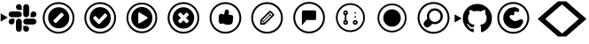 SplineFontDB: 3.2
FontName: Pullflow
FullName: Pullflow
FamilyName: Pullflow
Weight: Book
Copyright: (c) Pullflow Inc
Version: 1.0
ItalicAngle: 0
UnderlinePosition: 0
UnderlineWidth: 0
Ascent: 960
Descent: 64
InvalidEm: 0
sfntRevision: 0x00000000
woffMajor: 0
woffMinor: 0
LayerCount: 2
Layer: 0 1 "Back" 1
Layer: 1 1 "Fore" 0
XUID: [1021 832 1077612094 15936767]
StyleMap: 0x0040
FSType: 0
OS2Version: 3
OS2_WeightWidthSlopeOnly: 0
OS2_UseTypoMetrics: 0
CreationTime: 1680547379
ModificationTime: 1700095576
PfmFamily: 81
TTFWeight: 400
TTFWidth: 5
LineGap: 0
VLineGap: 0
Panose: 0 0 0 0 0 0 0 0 0 0
OS2TypoAscent: 960
OS2TypoAOffset: 0
OS2TypoDescent: -64
OS2TypoDOffset: 0
OS2TypoLinegap: 64
OS2WinAscent: 960
OS2WinAOffset: 0
OS2WinDescent: 64
OS2WinDOffset: 0
HheadAscent: 960
HheadAOffset: 0
HheadDescent: -64
HheadDOffset: 0
OS2SubXSize: 665
OS2SubYSize: 716
OS2SubXOff: 0
OS2SubYOff: 143
OS2SupXSize: 665
OS2SupYSize: 716
OS2SupXOff: 0
OS2SupYOff: 491
OS2StrikeYSize: 51
OS2StrikeYPos: 265
OS2Vendor: 'PfEd'
OS2CodePages: 00000001.00000000
OS2UnicodeRanges: 00000001.10000000.00000000.00000000
DEI: 91125
ShortTable: maxp 16
  1
  0
  19
  218
  15
  0
  0
  2
  0
  0
  0
  0
  0
  0
  0
  0
EndShort
LangName: 1033 "" "" "Regular" "FontForge 2.0 : Pullflow : 14-6-2023" "" "Version 1.0" "" "" "" "" "Font generated by IcoMoon."
GaspTable: 1 65535 15 1
Encoding: UnicodeBmp
UnicodeInterp: none
NameList: AGL For New Fonts
DisplaySize: -48
AntiAlias: 1
FitToEm: 0
WinInfo: 59400 30 12
BeginChars: 65538 19

StartChar: .notdef
Encoding: 65536 -1 0
Width: 1024
GlyphClass: 1
Flags: W
LayerCount: 2
Fore
Validated: 1
EndChar

StartChar: uni0000
Encoding: 0 0 1
Width: 0
GlyphClass: 1
Flags: W
LayerCount: 2
Fore
SplineSet
0 0 m 1,0,-1
 0 0 l 1,1,-1
 0 0 l 1,2,-1
 0 0 l 1,0,-1
EndSplineSet
Validated: 1
EndChar

StartChar: nonmarkingreturn
Encoding: 65537 -1 2
Width: 341
GlyphClass: 1
Flags: W
LayerCount: 2
Fore
Validated: 1
EndChar

StartChar: uni0001
Encoding: 1 1 3
Width: 0
GlyphClass: 1
Flags: W
LayerCount: 2
Fore
SplineSet
0 0 m 1,0,-1
 0 0 l 1,1,-1
 0 0 l 1,2,-1
 0 0 l 1,0,-1
EndSplineSet
Validated: 1
EndChar

StartChar: space
Encoding: 32 32 4
Width: 512
GlyphClass: 1
Flags: W
LayerCount: 2
Fore
SplineSet
0 0 m 1,0,-1
 0 0 l 1,1,-1
 0 0 l 1,2,-1
 0 0 l 1,0,-1
EndSplineSet
Validated: 1
EndChar

StartChar: uniE900
Encoding: 59648 59648 5
Width: 1100
GlyphClass: 1
Flags: W
LayerCount: 2
Fore
SplineSet
225.38671875 489.49609375 m 5,0,-1
 19.6865234375 370.733398438 l 5,1,-1
 19.6865234375 608.255859375 l 5,2,-1
 225.38671875 489.49609375 l 5,0,-1
418.241210938 370.390625 m 6,3,4
 418.174804688 335.504882812 418.174804688 335.504882812 393.521484375 310.817382812 c 132,-1,5
 368.869140625 286.12890625 368.869140625 286.12890625 333.9921875 286.000976562 c 4,6,7
 299.078125 286.087890625 299.078125 286.087890625 274.385742188 310.779296875 c 132,-1,8
 249.69140625 335.470703125 249.69140625 335.470703125 249.62890625 370.361328125 c 132,-1,9
 249.736328125 405.259765625 249.736328125 405.259765625 274.405273438 429.916992188 c 132,-1,10
 299.07421875 454.57421875 299.07421875 454.57421875 333.9609375 454.639648438 c 6,11,-1
 418.241210938 454.639648438 l 5,12,-1
 418.241210938 370.390625 l 6,3,4
460.748046875 370.390625 m 6,13,14
 460.856445312 405.265625 460.856445312 405.265625 485.521484375 429.923828125 c 132,-1,15
 510.185546875 454.581054688 510.185546875 454.581054688 545.056640625 454.669921875 c 132,-1,16
 579.9296875 454.581054688 579.9296875 454.581054688 604.602539062 429.919921875 c 132,-1,17
 629.275390625 405.259765625 629.275390625 405.259765625 629.360351562 370.390625 c 6,18,-1
 629.360351562 159.2421875 l 6,19,20
 629.275390625 124.346679688 629.275390625 124.346679688 604.610351562 99.669921875 c 132,-1,21
 579.9453125 74.9931640625 579.9453125 74.9931640625 545.056640625 74.908203125 c 132,-1,22
 510.161132812 75.015625 510.161132812 75.015625 485.499023438 99.68359375 c 132,-1,23
 460.836914062 124.3515625 460.836914062 124.3515625 460.748046875 159.2421875 c 6,24,-1
 460.748046875 370.390625 l 6,13,14
545.056640625 708.930664062 m 6,25,26
 510.18359375 709.040039062 510.18359375 709.040039062 485.51953125 733.68359375 c 132,-1,27
 460.856445312 758.328125 460.856445312 758.328125 460.748046875 793.176757812 c 132,-1,28
 460.836914062 828.076171875 460.836914062 828.076171875 485.501953125 852.765625 c 132,-1,29
 510.168945312 877.455078125 510.168945312 877.455078125 545.056640625 877.540039062 c 132,-1,30
 579.951171875 877.432617188 579.951171875 877.432617188 604.61328125 852.765625 c 132,-1,31
 629.275390625 828.09765625 629.275390625 828.09765625 629.360351562 793.206054688 c 6,32,-1
 629.360351562 708.930664062 l 5,33,-1
 545.056640625 708.930664062 l 6,25,26
545.056640625 666.419921875 m 6,34,35
 579.930664062 666.3125 579.930664062 666.3125 604.603515625 641.646484375 c 132,-1,36
 629.275390625 616.979492188 629.275390625 616.979492188 629.360351562 582.115234375 c 132,-1,37
 629.252929688 547.23828125 629.252929688 547.23828125 604.586914062 522.56640625 c 132,-1,38
 579.921875 497.893554688 579.921875 497.893554688 545.056640625 497.80859375 c 6,39,-1
 333.9609375 497.80859375 l 6,40,41
 299.067382812 497.893554688 299.067382812 497.893554688 274.391601562 522.55859375 c 132,-1,42
 249.713867188 547.223632812 249.713867188 547.223632812 249.62890625 582.115234375 c 132,-1,43
 249.736328125 617.009765625 249.736328125 617.009765625 274.404296875 641.671875 c 132,-1,44
 299.073242188 666.333984375 299.073242188 666.333984375 333.9609375 666.419921875 c 6,45,-1
 545.056640625 666.419921875 l 6,34,35
883.563476562 582.115234375 m 6,46,47
 883.671875 617.009765625 883.671875 617.009765625 908.33984375 641.671875 c 132,-1,48
 933.008789062 666.333984375 933.008789062 666.333984375 967.897460938 666.419921875 c 132,-1,49
 1002.79492188 666.333984375 1002.79492188 666.333984375 1027.46972656 641.669921875 c 132,-1,50
 1052.14453125 617.005859375 1052.14453125 617.005859375 1052.23046875 582.115234375 c 132,-1,51
 1052.12304688 547.217773438 1052.12304688 547.217773438 1027.45605469 522.555664062 c 132,-1,52
 1002.79003906 497.893554688 1002.79003906 497.893554688 967.897460938 497.80859375 c 6,53,-1
 883.538085938 497.80859375 l 5,54,-1
 883.563476562 582.115234375 l 6,46,47
841.169921875 582.115234375 m 6,55,56
 841.0625 547.217773438 841.0625 547.217773438 816.37890625 522.544921875 c 132,-1,57
 791.694335938 497.874023438 791.694335938 497.874023438 756.806640625 497.80859375 c 132,-1,58
 721.932617188 497.916015625 721.932617188 497.916015625 697.275390625 522.580078125 c 132,-1,59
 672.6171875 547.245117188 672.6171875 547.245117188 672.52734375 582.115234375 c 6,60,-1
 672.52734375 793.206054688 l 6,61,62
 672.594726562 828.1015625 672.594726562 828.1015625 697.25390625 852.778320312 c 132,-1,63
 721.9140625 877.455078125 721.9140625 877.455078125 756.806640625 877.540039062 c 132,-1,64
 791.716796875 877.475585938 791.716796875 877.475585938 816.4140625 852.790039062 c 132,-1,65
 841.111328125 828.104492188 841.111328125 828.104492188 841.1953125 793.206054688 c 6,66,-1
 841.169921875 582.115234375 l 6,55,56
756.77734375 243.604492188 m 6,67,68
 791.6875 243.538085938 791.6875 243.538085938 816.385742188 218.8515625 c 132,-1,69
 841.083984375 194.166015625 841.083984375 194.166015625 841.169921875 159.271484375 c 132,-1,70
 841.083984375 124.360351562 841.083984375 124.360351562 816.392578125 99.6806640625 c 132,-1,71
 791.701171875 75.0009765625 791.701171875 75.0009765625 756.806640625 74.9375 c 132,-1,72
 721.908203125 75.044921875 721.908203125 75.044921875 697.250976562 99.712890625 c 132,-1,73
 672.594726562 124.380859375 672.594726562 124.380859375 672.52734375 159.271484375 c 6,74,-1
 672.52734375 243.634765625 l 5,75,-1
 756.77734375 243.604492188 l 6,67,68
756.77734375 286.000976562 m 6,76,77
 721.883789062 286.106445312 721.883789062 286.106445312 697.224609375 310.7890625 c 132,-1,78
 672.565429688 335.470703125 672.565429688 335.470703125 672.501953125 370.361328125 c 132,-1,79
 672.587890625 405.235351562 672.587890625 405.235351562 697.247070312 429.89453125 c 132,-1,80
 721.90625 454.5546875 721.90625 454.5546875 756.77734375 454.639648438 c 6,81,-1
 967.926757812 454.639648438 l 6,82,83
 1002.82324219 454.57421875 1002.82324219 454.57421875 1027.49902344 429.9140625 c 132,-1,84
 1052.17578125 405.254882812 1052.17578125 405.254882812 1052.25976562 370.361328125 c 132,-1,85
 1052.19726562 335.452148438 1052.19726562 335.452148438 1027.51171875 310.754882812 c 132,-1,86
 1002.82617188 286.05859375 1002.82617188 286.05859375 967.926757812 285.971679688 c 6,87,-1
 756.77734375 286.000976562 l 6,76,77
EndSplineSet
EndChar

StartChar: uniE901
Encoding: 59649 59649 6
Width: 1200
GlyphClass: 1
Flags: W
LayerCount: 2
Fore
SplineSet
592.05078125 881.522460938 m 132,-1,1
 482.44921875 881.522460938 482.44921875 881.522460938 389.505859375 827.530273438 c 132,-1,2
 296.563476562 773.5390625 296.563476562 773.5390625 242.571289062 680.595703125 c 132,-1,3
 188.580078125 587.653320312 188.580078125 587.653320312 188.580078125 478.05078125 c 132,-1,4
 188.580078125 368.448242188 188.580078125 368.448242188 242.571289062 275.505859375 c 132,-1,5
 296.563476562 182.563476562 296.563476562 182.563476562 389.505859375 128.571289062 c 132,-1,6
 482.448242188 74.580078125 482.448242188 74.580078125 592.05078125 74.580078125 c 132,-1,7
 701.653320312 74.580078125 701.653320312 74.580078125 794.595703125 128.571289062 c 132,-1,8
 887.5390625 182.563476562 887.5390625 182.563476562 941.530273438 275.505859375 c 132,-1,9
 995.522460938 368.44921875 995.522460938 368.44921875 995.522460938 478.05078125 c 132,-1,10
 995.522460938 587.653320312 995.522460938 587.653320312 941.530273438 680.595703125 c 132,-1,11
 887.5390625 773.5390625 887.5390625 773.5390625 794.595703125 827.530273438 c 132,-1,0
 701.653320312 881.522460938 701.653320312 881.522460938 592.05078125 881.522460938 c 132,-1,1
592.05078125 935.318359375 m 132,-1,13
 685.08203125 935.318359375 685.08203125 935.318359375 769.76171875 899.10546875 c 132,-1,14
 854.440429688 862.892578125 854.440429688 862.892578125 915.666992188 801.666992188 c 132,-1,15
 976.892578125 740.440429688 976.892578125 740.440429688 1013.10546875 655.76171875 c 132,-1,16
 1049.31835938 571.08203125 1049.31835938 571.08203125 1049.31835938 478.05078125 c 132,-1,17
 1049.31835938 385.020507812 1049.31835938 385.020507812 1013.10546875 300.340820312 c 132,-1,18
 976.892578125 215.661132812 976.892578125 215.661132812 915.666992188 154.435546875 c 132,-1,19
 854.440429688 93.2099609375 854.440429688 93.2099609375 769.76171875 56.9970703125 c 132,-1,20
 685.08203125 20.7841796875 685.08203125 20.7841796875 592.05078125 20.7841796875 c 132,-1,21
 499.020507812 20.7841796875 499.020507812 20.7841796875 414.340820312 56.9970703125 c 132,-1,22
 329.661132812 93.2099609375 329.661132812 93.2099609375 268.435546875 154.435546875 c 132,-1,23
 207.209960938 215.661132812 207.209960938 215.661132812 170.997070312 300.340820312 c 132,-1,24
 134.784179688 385.020507812 134.784179688 385.020507812 134.784179688 478.05078125 c 132,-1,25
 134.784179688 571.08203125 134.784179688 571.08203125 170.997070312 655.76171875 c 132,-1,26
 207.209960938 740.440429688 207.209960938 740.440429688 268.435546875 801.666992188 c 132,-1,27
 329.661132812 862.892578125 329.661132812 862.892578125 414.340820312 899.10546875 c 132,-1,12
 499.020507812 935.318359375 499.020507812 935.318359375 592.05078125 935.318359375 c 132,-1,13
596.3515625 174.639648438 m 132,-1,29
 469.31640625 174.639648438 469.31640625 174.639648438 379.490234375 264.466796875 c 132,-1,30
 289.6640625 354.29296875 289.6640625 354.29296875 289.6640625 481.328125 c 132,-1,31
 289.6640625 608.36328125 289.6640625 608.36328125 379.490234375 698.189453125 c 132,-1,32
 469.31640625 788.015625 469.31640625 788.015625 596.3515625 788.015625 c 132,-1,33
 723.38671875 788.015625 723.38671875 788.015625 813.212890625 698.189453125 c 132,-1,34
 903.040039062 608.36328125 903.040039062 608.36328125 903.040039062 481.328125 c 132,-1,35
 903.040039062 354.29296875 903.040039062 354.29296875 813.212890625 264.466796875 c 132,-1,28
 723.38671875 174.639648438 723.38671875 174.639648438 596.3515625 174.639648438 c 132,-1,29
696.094726562 619.911132812 m 6,36,37
 688.071289062 627.934570312 688.071289062 627.934570312 676.724609375 627.934570312 c 132,-1,38
 665.37890625 627.934570312 665.37890625 627.934570312 657.356445312 619.911132812 c 6,39,-1
 450.088867188 412.643554688 l 6,40,41
 442.067382812 404.62109375 442.067382812 404.62109375 442.067382812 393.275390625 c 132,-1,42
 442.067382812 381.928710938 442.067382812 381.928710938 450.088867188 373.905273438 c 6,43,-1
 487.741210938 336.252929688 l 6,44,45
 495.764648438 328.23046875 495.764648438 328.23046875 507.110351562 328.23046875 c 132,-1,46
 518.456054688 328.23046875 518.456054688 328.23046875 526.479492188 336.252929688 c 6,47,-1
 733.747070312 543.520507812 l 6,48,49
 741.76953125 551.543945312 741.76953125 551.543945312 741.76953125 562.890625 c 132,-1,50
 741.76953125 574.236328125 741.76953125 574.236328125 733.747070312 582.258789062 c 6,51,-1
 696.094726562 619.911132812 l 6,36,37
EndSplineSet
EndChar

StartChar: uniE902
Encoding: 59650 59650 7
Width: 1200
GlyphClass: 1
Flags: W
LayerCount: 2
Fore
SplineSet
796.963867188 544.319335938 m 0,0,1
 796.963867188 555.7421875 796.963867188 555.7421875 789.81640625 563.129882812 c 2,2,-1
 753.646484375 599.915039062 l 2,3,4
 746.092773438 607.6875 746.092773438 607.6875 735.764648438 607.6875 c 128,-1,5
 725.397460938 607.6875 725.397460938 607.6875 717.8828125 599.915039062 c 2,6,-1
 555.727539062 433.545898438 l 1,7,-1
 465.912109375 525.928710938 l 2,8,9
 458.358398438 533.698242188 458.358398438 533.698242188 448.030273438 533.698242188 c 128,-1,10
 437.6640625 533.698242188 437.6640625 533.698242188 430.149414062 525.928710938 c 2,11,-1
 393.978515625 489.141601562 l 2,12,13
 386.831054688 481.7890625 386.831054688 481.7890625 386.831054688 470.330078125 c 0,14,15
 386.831054688 459.291015625 386.831054688 459.291015625 393.978515625 451.939453125 c 2,16,-1
 537.845703125 303.9609375 l 2,17,18
 545.399414062 296.19140625 545.399414062 296.19140625 555.727539062 296.19140625 c 0,19,20
 566.461914062 296.19140625 566.461914062 296.19140625 574.015625 303.9609375 c 2,21,-1
 789.81640625 525.928710938 l 2,22,23
 796.963867188 533.278320312 796.963867188 533.278320312 796.963867188 544.319335938 c 0,0,1
897.131835938 478.102539062 m 128,-1,25
 897.131835938 348.10546875 897.131835938 348.10546875 807.708007812 256.125976562 c 128,-1,26
 718.283203125 164.146484375 718.283203125 164.146484375 591.897460938 164.146484375 c 128,-1,27
 465.51171875 164.146484375 465.51171875 164.146484375 376.086914062 256.125976562 c 128,-1,28
 286.663085938 348.10546875 286.663085938 348.10546875 286.663085938 478.102539062 c 128,-1,29
 286.663085938 608.098632812 286.663085938 608.098632812 376.087890625 700.077148438 c 128,-1,30
 465.51171875 792.056640625 465.51171875 792.056640625 591.897460938 792.056640625 c 128,-1,31
 718.283203125 792.056640625 718.283203125 792.056640625 807.70703125 700.077148438 c 128,-1,24
 897.131835938 608.098632812 897.131835938 608.098632812 897.131835938 478.102539062 c 128,-1,25
591.94921875 74.580078125 m 128,-1,33
 701.551757812 74.580078125 701.551757812 74.580078125 794.494140625 128.571289062 c 128,-1,34
 887.436523438 182.563476562 887.436523438 182.563476562 941.428710938 275.505859375 c 128,-1,35
 995.419921875 368.448242188 995.419921875 368.448242188 995.419921875 478.05078125 c 128,-1,36
 995.419921875 587.653320312 995.419921875 587.653320312 941.428710938 680.595703125 c 128,-1,37
 887.436523438 773.5390625 887.436523438 773.5390625 794.494140625 827.530273438 c 128,-1,38
 701.55078125 881.522460938 701.55078125 881.522460938 591.94921875 881.522460938 c 128,-1,39
 482.346679688 881.522460938 482.346679688 881.522460938 389.404296875 827.530273438 c 128,-1,40
 296.4609375 773.5390625 296.4609375 773.5390625 242.469726562 680.595703125 c 128,-1,41
 188.477539062 587.653320312 188.477539062 587.653320312 188.477539062 478.05078125 c 128,-1,42
 188.477539062 368.44921875 188.477539062 368.44921875 242.469726562 275.505859375 c 128,-1,43
 296.4609375 182.563476562 296.4609375 182.563476562 389.404296875 128.571289062 c 128,-1,32
 482.346679688 74.580078125 482.346679688 74.580078125 591.94921875 74.580078125 c 128,-1,33
591.94921875 20.7841796875 m 128,-1,45
 498.91796875 20.7841796875 498.91796875 20.7841796875 414.23828125 56.9970703125 c 128,-1,46
 329.559570312 93.2099609375 329.559570312 93.2099609375 268.333007812 154.435546875 c 128,-1,47
 207.107421875 215.661132812 207.107421875 215.661132812 170.89453125 300.340820312 c 128,-1,48
 134.681640625 385.020507812 134.681640625 385.020507812 134.681640625 478.05078125 c 128,-1,49
 134.681640625 571.08203125 134.681640625 571.08203125 170.89453125 655.76171875 c 128,-1,50
 207.107421875 740.440429688 207.107421875 740.440429688 268.333007812 801.666992188 c 128,-1,51
 329.559570312 862.892578125 329.559570312 862.892578125 414.23828125 899.10546875 c 128,-1,52
 498.91796875 935.318359375 498.91796875 935.318359375 591.94921875 935.318359375 c 128,-1,53
 684.979492188 935.318359375 684.979492188 935.318359375 769.659179688 899.10546875 c 128,-1,54
 854.338867188 862.892578125 854.338867188 862.892578125 915.564453125 801.666992188 c 128,-1,55
 976.790039062 740.440429688 976.790039062 740.440429688 1013.00292969 655.76171875 c 128,-1,56
 1049.21582031 571.08203125 1049.21582031 571.08203125 1049.21582031 478.05078125 c 128,-1,57
 1049.21582031 385.020507812 1049.21582031 385.020507812 1013.00292969 300.340820312 c 128,-1,58
 976.790039062 215.661132812 976.790039062 215.661132812 915.564453125 154.435546875 c 128,-1,59
 854.338867188 93.2099609375 854.338867188 93.2099609375 769.659179688 56.9970703125 c 128,-1,44
 684.979492188 20.7841796875 684.979492188 20.7841796875 591.94921875 20.7841796875 c 128,-1,45
EndSplineSet
EndChar

StartChar: uniE903
Encoding: 59651 59651 8
Width: 1204
GlyphClass: 1
Flags: W
LayerCount: 2
Fore
SplineSet
592.166992188 796.314453125 m 132,-1,1
 718.8125 796.314453125 718.8125 796.314453125 808.419921875 703.049804688 c 132,-1,2
 898.026367188 609.78515625 898.026367188 609.78515625 898.026367188 477.969726562 c 132,-1,3
 898.026367188 346.15625 898.026367188 346.15625 808.419921875 252.891601562 c 132,-1,4
 718.8125 159.627929688 718.8125 159.627929688 592.166992188 159.627929688 c 132,-1,5
 465.521484375 159.627929688 465.521484375 159.627929688 375.9140625 252.891601562 c 132,-1,6
 286.307617188 346.15625 286.307617188 346.15625 286.307617188 477.969726562 c 132,-1,7
 286.307617188 609.78515625 286.307617188 609.78515625 375.915039062 703.049804688 c 132,-1,0
 465.521484375 796.314453125 465.521484375 796.314453125 592.166992188 796.314453125 c 132,-1,1
745.096679688 455.182617188 m 6,8,9
 757.840820312 462.470703125 757.840820312 462.470703125 757.840820312 477.969726562 c 132,-1,10
 757.840820312 493.510742188 757.840820312 493.510742188 745.096679688 500.758789062 c 6,11,-1
 528.447265625 633.40234375 l 6,12,13
 516.240234375 641.401367188 516.240234375 641.401367188 502.958007812 633.827148438 c 4,14,15
 490.21484375 625.899414062 490.21484375 625.899414062 490.21484375 610.612304688 c 6,16,-1
 490.21484375 345.326171875 l 6,17,18
 490.21484375 330.038085938 490.21484375 330.038085938 502.958007812 322.115234375 c 4,19,20
 509.327148438 318.798828125 509.327148438 318.798828125 515.702148438 318.798828125 c 4,21,22
 522.482421875 318.798828125 522.482421875 318.798828125 528.447265625 322.540039062 c 6,23,-1
 745.096679688 455.182617188 l 6,8,9
592.044921875 85.888671875 m 132,-1,25
 698.548828125 85.888671875 698.548828125 85.888671875 788.864257812 138.354492188 c 132,-1,26
 879.180664062 190.819335938 879.180664062 190.819335938 931.645507812 281.135742188 c 132,-1,27
 984.111328125 371.451171875 984.111328125 371.451171875 984.111328125 477.955078125 c 132,-1,28
 984.111328125 584.458984375 984.111328125 584.458984375 931.645507812 674.774414062 c 132,-1,29
 879.180664062 765.08984375 879.180664062 765.08984375 788.864257812 817.5546875 c 132,-1,30
 698.548828125 870.020507812 698.548828125 870.020507812 592.044921875 870.020507812 c 132,-1,31
 485.541015625 870.020507812 485.541015625 870.020507812 395.225585938 817.5546875 c 132,-1,32
 304.91015625 765.08984375 304.91015625 765.08984375 252.4453125 674.774414062 c 132,-1,33
 199.979492188 584.458984375 199.979492188 584.458984375 199.979492188 477.955078125 c 132,-1,34
 199.979492188 371.451171875 199.979492188 371.451171875 252.4453125 281.135742188 c 132,-1,35
 304.91015625 190.819335938 304.91015625 190.819335938 395.225585938 138.354492188 c 132,-1,24
 485.541015625 85.888671875 485.541015625 85.888671875 592.044921875 85.888671875 c 132,-1,25
592.044921875 33.6142578125 m 132,-1,37
 471.340820312 33.6142578125 471.340820312 33.6142578125 368.982421875 93.07421875 c 132,-1,38
 266.625 152.53515625 266.625 152.53515625 207.165039062 254.892578125 c 132,-1,39
 147.704101562 357.25 147.704101562 357.25 147.704101562 477.955078125 c 132,-1,40
 147.704101562 598.659179688 147.704101562 598.659179688 207.165039062 701.017578125 c 132,-1,41
 266.625 803.375 266.625 803.375 368.982421875 862.834960938 c 132,-1,42
 471.340820312 922.295898438 471.340820312 922.295898438 592.044921875 922.295898438 c 132,-1,43
 712.75 922.295898438 712.75 922.295898438 815.107421875 862.834960938 c 132,-1,44
 917.46484375 803.375 917.46484375 803.375 976.92578125 701.017578125 c 132,-1,45
 1036.38574219 598.659179688 1036.38574219 598.659179688 1036.38574219 477.955078125 c 132,-1,46
 1036.38574219 357.25 1036.38574219 357.25 976.92578125 254.892578125 c 132,-1,47
 917.46484375 152.53515625 917.46484375 152.53515625 815.107421875 93.07421875 c 132,-1,36
 712.75 33.6142578125 712.75 33.6142578125 592.044921875 33.6142578125 c 132,-1,37
EndSplineSet
EndChar

StartChar: uniE904
Encoding: 59652 59652 9
Width: 1200
GlyphClass: 1
Flags: W
LayerCount: 2
Fore
SplineSet
745.615234375 386.884765625 m 4,0,1
 745.615234375 397.400390625 745.615234375 397.400390625 737.951171875 405.024414062 c 6,2,-1
 664.975585938 478 l 5,3,-1
 737.951171875 550.975585938 l 6,4,5
 745.615234375 558.639648438 745.615234375 558.639648438 745.615234375 569.118164062 c 4,6,7
 745.615234375 580.005859375 745.615234375 580.005859375 737.951171875 587.669921875 c 6,8,-1
 701.669921875 623.953125 l 6,9,10
 694.009765625 631.615234375 694.009765625 631.615234375 683.115234375 631.615234375 c 4,11,12
 672.595703125 631.615234375 672.595703125 631.615234375 664.975585938 623.953125 c 6,13,-1
 592 550.975585938 l 5,14,-1
 519.024414062 623.953125 l 6,15,16
 511.364257812 631.615234375 511.364257812 631.615234375 500.881835938 631.615234375 c 4,17,18
 489.990234375 631.615234375 489.990234375 631.615234375 482.330078125 623.953125 c 6,19,-1
 446.046875 587.669921875 l 6,20,21
 438.384765625 580.009765625 438.384765625 580.009765625 438.384765625 569.118164062 c 4,22,23
 438.384765625 558.595703125 438.384765625 558.595703125 446.046875 550.975585938 c 6,24,-1
 519.024414062 478 l 5,25,-1
 446.046875 405.024414062 l 6,26,27
 438.384765625 397.364257812 438.384765625 397.364257812 438.384765625 386.884765625 c 4,28,29
 438.384765625 375.990234375 438.384765625 375.990234375 446.046875 368.330078125 c 6,30,-1
 482.330078125 332.048828125 l 6,31,32
 489.994140625 324.384765625 489.994140625 324.384765625 500.881835938 324.384765625 c 4,33,34
 511.400390625 324.384765625 511.400390625 324.384765625 519.024414062 332.048828125 c 6,35,-1
 592 405.024414062 l 5,36,-1
 664.975585938 332.048828125 l 6,37,38
 672.639648438 324.384765625 672.639648438 324.384765625 683.115234375 324.384765625 c 4,39,40
 694.005859375 324.384765625 694.005859375 324.384765625 701.669921875 332.048828125 c 6,41,-1
 737.951171875 368.330078125 l 6,42,43
 745.615234375 375.994140625 745.615234375 375.994140625 745.615234375 386.884765625 c 4,0,1
901.657226562 478 m 132,-1,45
 901.657226562 349.782226562 901.657226562 349.782226562 810.9375 259.0625 c 132,-1,46
 720.217773438 168.342773438 720.217773438 168.342773438 592 168.342773438 c 132,-1,47
 463.782226562 168.342773438 463.782226562 168.342773438 373.061523438 259.0625 c 132,-1,48
 282.341796875 349.782226562 282.341796875 349.782226562 282.341796875 478 c 132,-1,49
 282.341796875 606.217773438 282.341796875 606.217773438 373.0625 696.9375 c 132,-1,50
 463.782226562 787.658203125 463.782226562 787.658203125 592 787.658203125 c 132,-1,51
 720.217773438 787.658203125 720.217773438 787.658203125 810.9375 696.938476562 c 132,-1,44
 901.657226562 606.217773438 901.657226562 606.217773438 901.657226562 478 c 132,-1,45
592.05078125 881.522460938 m 132,-1,53
 482.44921875 881.522460938 482.44921875 881.522460938 389.505859375 827.530273438 c 132,-1,54
 296.563476562 773.5390625 296.563476562 773.5390625 242.571289062 680.595703125 c 132,-1,55
 188.580078125 587.653320312 188.580078125 587.653320312 188.580078125 478.05078125 c 132,-1,56
 188.580078125 368.448242188 188.580078125 368.448242188 242.571289062 275.505859375 c 132,-1,57
 296.563476562 182.563476562 296.563476562 182.563476562 389.505859375 128.571289062 c 132,-1,58
 482.448242188 74.580078125 482.448242188 74.580078125 592.05078125 74.580078125 c 132,-1,59
 701.653320312 74.580078125 701.653320312 74.580078125 794.595703125 128.571289062 c 132,-1,60
 887.5390625 182.563476562 887.5390625 182.563476562 941.530273438 275.505859375 c 132,-1,61
 995.522460938 368.44921875 995.522460938 368.44921875 995.522460938 478.05078125 c 132,-1,62
 995.522460938 587.653320312 995.522460938 587.653320312 941.530273438 680.595703125 c 132,-1,63
 887.5390625 773.5390625 887.5390625 773.5390625 794.595703125 827.530273438 c 132,-1,52
 701.653320312 881.522460938 701.653320312 881.522460938 592.05078125 881.522460938 c 132,-1,53
592.05078125 935.318359375 m 132,-1,65
 685.08203125 935.318359375 685.08203125 935.318359375 769.76171875 899.10546875 c 132,-1,66
 854.440429688 862.892578125 854.440429688 862.892578125 915.666992188 801.666992188 c 132,-1,67
 976.892578125 740.440429688 976.892578125 740.440429688 1013.10546875 655.76171875 c 132,-1,68
 1049.31835938 571.08203125 1049.31835938 571.08203125 1049.31835938 478.05078125 c 132,-1,69
 1049.31835938 385.020507812 1049.31835938 385.020507812 1013.10546875 300.340820312 c 132,-1,70
 976.892578125 215.661132812 976.892578125 215.661132812 915.666992188 154.435546875 c 132,-1,71
 854.440429688 93.2099609375 854.440429688 93.2099609375 769.76171875 56.9970703125 c 132,-1,72
 685.08203125 20.7841796875 685.08203125 20.7841796875 592.05078125 20.7841796875 c 132,-1,73
 499.020507812 20.7841796875 499.020507812 20.7841796875 414.340820312 56.9970703125 c 132,-1,74
 329.661132812 93.2099609375 329.661132812 93.2099609375 268.435546875 154.435546875 c 132,-1,75
 207.209960938 215.661132812 207.209960938 215.661132812 170.997070312 300.340820312 c 132,-1,76
 134.784179688 385.020507812 134.784179688 385.020507812 134.784179688 478.05078125 c 132,-1,77
 134.784179688 571.08203125 134.784179688 571.08203125 170.997070312 655.76171875 c 132,-1,78
 207.209960938 740.440429688 207.209960938 740.440429688 268.435546875 801.666992188 c 132,-1,79
 329.661132812 862.892578125 329.661132812 862.892578125 414.340820312 899.10546875 c 132,-1,64
 499.020507812 935.318359375 499.020507812 935.318359375 592.05078125 935.318359375 c 132,-1,65
EndSplineSet
EndChar

StartChar: uniE905
Encoding: 59653 59653 10
Width: 1200
GlyphClass: 1
Flags: W
LayerCount: 2
Fore
SplineSet
601.872070312 74.65625 m 132,-1,1
 711.474609375 74.65625 711.474609375 74.65625 804.416992188 128.6484375 c 132,-1,2
 897.360351562 182.639648438 897.360351562 182.639648438 951.3515625 275.583007812 c 132,-1,3
 1005.34375 368.525390625 1005.34375 368.525390625 1005.34375 478.127929688 c 132,-1,4
 1005.34375 587.729492188 1005.34375 587.729492188 951.3515625 680.672851562 c 132,-1,5
 897.360351562 773.615234375 897.360351562 773.615234375 804.416992188 827.607421875 c 132,-1,6
 711.474609375 881.598632812 711.474609375 881.598632812 601.872070312 881.598632812 c 132,-1,7
 492.26953125 881.598632812 492.26953125 881.598632812 399.327148438 827.607421875 c 132,-1,8
 306.384765625 773.615234375 306.384765625 773.615234375 252.392578125 680.672851562 c 132,-1,9
 198.401367188 587.73046875 198.401367188 587.73046875 198.401367188 478.127929688 c 132,-1,10
 198.401367188 368.525390625 198.401367188 368.525390625 252.392578125 275.583007812 c 132,-1,11
 306.384765625 182.639648438 306.384765625 182.639648438 399.327148438 128.6484375 c 132,-1,0
 492.270507812 74.65625 492.270507812 74.65625 601.872070312 74.65625 c 132,-1,1
601.872070312 20.8603515625 m 132,-1,13
 508.840820312 20.8603515625 508.840820312 20.8603515625 424.162109375 57.0732421875 c 132,-1,14
 339.482421875 93.287109375 339.482421875 93.287109375 278.256835938 154.512695312 c 132,-1,15
 217.03125 215.73828125 217.03125 215.73828125 180.818359375 300.41796875 c 132,-1,16
 144.60546875 385.09765625 144.60546875 385.09765625 144.60546875 478.127929688 c 132,-1,17
 144.60546875 571.159179688 144.60546875 571.159179688 180.818359375 655.838867188 c 132,-1,18
 217.03125 740.517578125 217.03125 740.517578125 278.256835938 801.744140625 c 132,-1,19
 339.482421875 862.969726562 339.482421875 862.969726562 424.162109375 899.182617188 c 132,-1,20
 508.840820312 935.395507812 508.840820312 935.395507812 601.872070312 935.395507812 c 132,-1,21
 694.90234375 935.395507812 694.90234375 935.395507812 779.58203125 899.182617188 c 132,-1,22
 864.26171875 862.969726562 864.26171875 862.969726562 925.487304688 801.744140625 c 132,-1,23
 986.712890625 740.517578125 986.712890625 740.517578125 1022.92675781 655.838867188 c 132,-1,24
 1059.13964844 571.159179688 1059.13964844 571.159179688 1059.13964844 478.127929688 c 132,-1,25
 1059.13964844 385.09765625 1059.13964844 385.09765625 1022.92675781 300.41796875 c 132,-1,26
 986.712890625 215.73828125 986.712890625 215.73828125 925.487304688 154.512695312 c 132,-1,27
 864.26171875 93.287109375 864.26171875 93.287109375 779.58203125 57.0732421875 c 132,-1,12
 694.90234375 20.8603515625 694.90234375 20.8603515625 601.872070312 20.8603515625 c 132,-1,13
791.137695312 556.594726562 m 4,28,29
 808.810546875 550.1640625 808.810546875 550.1640625 818.795898438 532.537109375 c 132,-1,30
 828.782226562 514.911132812 828.782226562 514.911132812 825.592773438 495.794921875 c 6,31,-1
 809.224609375 348.975585938 l 6,32,33
 806.291015625 331.140625 806.291015625 331.140625 794.15625 315.8515625 c 132,-1,34
 782.021484375 300.5625 782.021484375 300.5625 766.561523438 294.909179688 c 4,35,36
 765.48046875 294.522460938 765.48046875 294.522460938 758.794921875 291.885742188 c 4,37,38
 725.083007812 278.296875 725.083007812 278.296875 678.848632812 278.296875 c 4,39,40
 640.176757812 278.296875 640.176757812 278.296875 596.936523438 290.3359375 c 132,-1,41
 553.696289062 302.375 553.696289062 302.375 535.129882812 316.610351562 c 4,42,43
 534.118164062 317.350585938 534.118164062 317.350585938 532.533203125 319.139648438 c 132,-1,44
 530.948242188 320.928710938 530.948242188 320.928710938 530.509765625 321.353515625 c 4,45,46
 509.428710938 302.873046875 509.428710938 302.873046875 482.217773438 302.873046875 c 4,47,48
 451.73046875 302.873046875 451.73046875 302.873046875 430.109375 324.493164062 c 132,-1,49
 408.489257812 346.11328125 408.489257812 346.11328125 408.489257812 376.600585938 c 6,50,-1
 408.489257812 524.056640625 l 6,51,52
 408.489257812 554.54296875 408.489257812 554.54296875 430.109375 576.1640625 c 132,-1,53
 451.73046875 597.78515625 451.73046875 597.78515625 482.217773438 597.78515625 c 4,54,55
 518.438476562 597.78515625 518.438476562 597.78515625 540.805664062 568.31640625 c 5,56,57
 561.231445312 588.979492188 561.231445312 588.979492188 570.875976562 608.260742188 c 132,-1,58
 580.521484375 627.54296875 580.521484375 627.54296875 580.521484375 659.224609375 c 4,59,60
 580.521484375 684.637695312 580.521484375 684.637695312 598.540039062 702.651367188 c 132,-1,61
 616.55859375 720.665039062 616.55859375 720.665039062 641.961914062 720.665039062 c 132,-1,62
 667.365234375 720.665039062 667.365234375 720.665039062 685.383789062 702.651367188 c 132,-1,63
 703.401367188 684.637695312 703.401367188 684.637695312 703.401367188 659.224609375 c 4,64,65
 703.401367188 615.264648438 703.401367188 615.264648438 695.708984375 570.357421875 c 5,66,67
 779.235351562 560.9765625 779.235351562 560.9765625 791.137695312 556.594726562 c 4,28,29
EndSplineSet
EndChar

StartChar: uniE906
Encoding: 59654 59654 11
Width: 1198
GlyphClass: 1
Flags: W
LayerCount: 2
Fore
SplineSet
798.529296875 591.220703125 m 6,0,1
 808.19921875 581.544921875 808.19921875 581.544921875 808.19921875 567.868164062 c 132,-1,2
 808.19921875 554.1640625 808.19921875 554.1640625 798.529296875 544.49609375 c 6,3,-1
 557.524414062 303.512695312 l 6,4,5
 547.856445312 293.840820312 547.856445312 293.840820312 531.330078125 286.98828125 c 132,-1,6
 514.814453125 280.137695312 514.814453125 280.137695312 501.127929688 280.137695312 c 6,7,-1
 401.99609375 280.137695312 l 5,8,-1
 401.99609375 379.270507812 l 6,9,10
 401.99609375 393.000976562 401.99609375 393.000976562 408.845703125 409.518554688 c 132,-1,11
 415.733398438 426.053710938 415.733398438 426.053710938 425.366210938 435.688476562 c 6,12,-1
 666.349609375 676.671875 l 6,13,14
 676.020507812 686.345703125 676.020507812 686.345703125 689.704101562 686.345703125 c 132,-1,15
 703.40625 686.345703125 703.40625 686.345703125 713.075195312 676.671875 c 6,16,-1
 798.529296875 591.220703125 l 6,0,1
462.971679688 410.971679688 m 5,17,-1
 490.112304688 383.833007812 l 5,18,-1
 672.8046875 566.524414062 l 5,19,-1
 645.6640625 593.665039062 l 5,20,-1
 462.971679688 410.971679688 l 5,17,-1
501.127929688 324.196289062 m 6,21,22
 506.055664062 324.196289062 506.055664062 324.196289062 514.897460938 327.875976562 c 5,23,24
 510.778320312 331.997070312 510.778320312 331.997070312 504.028320312 338.735351562 c 132,-1,25
 497.278320312 345.473632812 497.278320312 345.473632812 482.987304688 359.717773438 c 132,-1,26
 468.6953125 373.962890625 468.6953125 373.962890625 459.153320312 383.357421875 c 132,-1,27
 449.610351562 392.751953125 449.610351562 392.751953125 449.534179688 392.600585938 c 4,28,29
 446.053710938 384.248046875 446.053710938 384.248046875 446.053710938 379.270507812 c 6,30,-1
 446.053710938 346.225585938 l 5,31,-1
 468.083984375 324.196289062 l 5,32,-1
 501.127929688 324.196289062 l 6,21,22
532.829101562 341.1171875 m 5,33,-1
 715.520507812 523.80859375 l 5,34,-1
 688.379882812 550.94921875 l 5,35,-1
 505.688476562 368.2578125 l 5,36,-1
 532.829101562 341.1171875 l 5,33,-1
731.095703125 539.383789062 m 5,37,-1
 759.536132812 567.868164062 l 5,38,-1
 689.704101562 637.745117188 l 5,39,-1
 661.216796875 609.26171875 l 5,40,-1
 731.095703125 539.383789062 l 5,37,-1
601.872070312 74.6572265625 m 132,-1,42
 711.474609375 74.6572265625 711.474609375 74.6572265625 804.416992188 128.6484375 c 132,-1,43
 897.360351562 182.639648438 897.360351562 182.639648438 951.3515625 275.583007812 c 132,-1,44
 1005.34277344 368.525390625 1005.34277344 368.525390625 1005.34277344 478.127929688 c 132,-1,45
 1005.34277344 587.73046875 1005.34277344 587.73046875 951.3515625 680.672851562 c 132,-1,46
 897.360351562 773.616210938 897.360351562 773.616210938 804.416992188 827.607421875 c 132,-1,47
 711.474609375 881.598632812 711.474609375 881.598632812 601.872070312 881.598632812 c 132,-1,48
 492.26953125 881.598632812 492.26953125 881.598632812 399.327148438 827.607421875 c 132,-1,49
 306.383789062 773.616210938 306.383789062 773.616210938 252.392578125 680.672851562 c 132,-1,50
 198.401367188 587.73046875 198.401367188 587.73046875 198.401367188 478.127929688 c 132,-1,51
 198.401367188 368.525390625 198.401367188 368.525390625 252.392578125 275.583007812 c 132,-1,52
 306.383789062 182.639648438 306.383789062 182.639648438 399.327148438 128.6484375 c 132,-1,41
 492.26953125 74.6572265625 492.26953125 74.6572265625 601.872070312 74.6572265625 c 132,-1,42
601.872070312 20.861328125 m 132,-1,54
 477.655273438 20.861328125 477.655273438 20.861328125 372.3203125 82.05078125 c 132,-1,55
 266.985351562 143.241210938 266.985351562 143.241210938 205.794921875 248.576171875 c 132,-1,56
 144.60546875 353.911132812 144.60546875 353.911132812 144.60546875 478.127929688 c 132,-1,57
 144.60546875 602.344726562 144.60546875 602.344726562 205.794921875 707.6796875 c 132,-1,58
 266.985351562 813.014648438 266.985351562 813.014648438 372.3203125 874.205078125 c 132,-1,59
 477.655273438 935.39453125 477.655273438 935.39453125 601.872070312 935.39453125 c 132,-1,60
 726.088867188 935.39453125 726.088867188 935.39453125 831.423828125 874.205078125 c 132,-1,61
 936.758789062 813.014648438 936.758789062 813.014648438 997.94921875 707.6796875 c 132,-1,62
 1059.13867188 602.344726562 1059.13867188 602.344726562 1059.13867188 478.127929688 c 132,-1,63
 1059.13867188 353.911132812 1059.13867188 353.911132812 997.94921875 248.576171875 c 132,-1,64
 936.758789062 143.241210938 936.758789062 143.241210938 831.423828125 82.05078125 c 132,-1,53
 726.088867188 20.861328125 726.088867188 20.861328125 601.872070312 20.861328125 c 132,-1,54
EndSplineSet
EndChar

StartChar: uniE907
Encoding: 59655 59655 12
Width: 1204
GlyphClass: 1
Flags: W
LayerCount: 2
Fore
SplineSet
614.431640625 82.09765625 m 128,-1,1
 724.033203125 82.09765625 724.033203125 82.09765625 816.977539062 136.08984375 c 128,-1,2
 909.919921875 190.080078125 909.919921875 190.080078125 963.91015625 283.022460938 c 128,-1,3
 1017.90234375 375.966796875 1017.90234375 375.966796875 1017.90234375 485.568359375 c 128,-1,4
 1017.90234375 595.169921875 1017.90234375 595.169921875 963.91015625 688.11328125 c 128,-1,5
 909.919921875 781.055664062 909.919921875 781.055664062 816.977539062 835.046875 c 128,-1,6
 724.033203125 889.0390625 724.033203125 889.0390625 614.431640625 889.0390625 c 128,-1,7
 504.830078125 889.0390625 504.830078125 889.0390625 411.88671875 835.046875 c 128,-1,8
 318.944335938 781.055664062 318.944335938 781.055664062 264.953125 688.11328125 c 128,-1,9
 210.9609375 595.169921875 210.9609375 595.169921875 210.9609375 485.568359375 c 128,-1,10
 210.9609375 375.966796875 210.9609375 375.966796875 264.953125 283.022460938 c 128,-1,11
 318.944335938 190.080078125 318.944335938 190.080078125 411.88671875 136.08984375 c 128,-1,0
 504.830078125 82.09765625 504.830078125 82.09765625 614.431640625 82.09765625 c 128,-1,1
614.431640625 28.30078125 m 128,-1,13
 490.21484375 28.30078125 490.21484375 28.30078125 384.879882812 89.4912109375 c 128,-1,14
 279.544921875 150.680664062 279.544921875 150.680664062 218.354492188 256.015625 c 128,-1,15
 157.165039062 361.350585938 157.165039062 361.350585938 157.165039062 485.568359375 c 128,-1,16
 157.165039062 609.78515625 157.165039062 609.78515625 218.354492188 715.120117188 c 128,-1,17
 279.544921875 820.455078125 279.544921875 820.455078125 384.879882812 881.645507812 c 128,-1,18
 490.21484375 942.834960938 490.21484375 942.834960938 614.431640625 942.834960938 c 128,-1,19
 738.649414062 942.834960938 738.649414062 942.834960938 843.984375 881.645507812 c 128,-1,20
 949.319335938 820.455078125 949.319335938 820.455078125 1010.50878906 715.120117188 c 128,-1,21
 1071.69921875 609.78515625 1071.69921875 609.78515625 1071.69921875 485.568359375 c 128,-1,22
 1071.69921875 361.350585938 1071.69921875 361.350585938 1010.50878906 256.015625 c 128,-1,23
 949.319335938 150.680664062 949.319335938 150.680664062 843.984375 89.4912109375 c 128,-1,12
 738.649414062 28.30078125 738.649414062 28.30078125 614.431640625 28.30078125 c 128,-1,13
776.34765625 695.806640625 m 6,24,25
 792.202782198 695.805700661 792.202782198 695.805700661 804.76953125 683.764648438 c 4,26,27
 816.8125 671.195689277 816.8125 671.195689277 816.8125 655.342773438 c 6,28,-1
 816.8125 457.053710938 l 6,29,30
 817 441 817 441 804.76953125 428.159179688 c 4,31,32
 792.655922466 415.64453125 792.655922466 415.64453125 776.34765625 415.64453125 c 6,33,-1
 540.345703125 415.64453125 l 5,34,-1
 406.432617188 259.423828125 l 5,35,-1
 406.432617188 655.359375 l 6,36,37
 406 672 406 672 418.470703125 683.787109375 c 4,38,39
 430.822646149 695.827124921 430.822646149 695.827124921 446.8984375 695.826171875 c 6,40,-1
 776.34765625 695.806640625 l 6,24,25
EndSplineSet
EndChar

StartChar: uniE908
Encoding: 59656 59656 13
Width: 1200
GlyphClass: 1
Flags: W
LayerCount: 2
Fore
SplineSet
604.431640625 115.720703125 m 128,-1,1
 704.900390625 115.720703125 704.900390625 115.720703125 790.098632812 165.212890625 c 128,-1,2
 875.295898438 214.704101562 875.295898438 214.704101562 924.787109375 299.901367188 c 128,-1,3
 974.279296875 385.099609375 974.279296875 385.099609375 974.279296875 485.568359375 c 128,-1,4
 974.279296875 586.037109375 974.279296875 586.037109375 924.787109375 671.234375 c 128,-1,5
 875.295898438 756.431640625 875.295898438 756.431640625 790.098632812 805.923828125 c 128,-1,6
 704.900390625 855.416992188 704.900390625 855.416992188 604.431640625 855.416992188 c 128,-1,7
 503.962890625 855.416992188 503.962890625 855.416992188 418.765625 805.923828125 c 128,-1,8
 333.568359375 756.431640625 333.568359375 756.431640625 284.076171875 671.234375 c 128,-1,9
 234.583007812 586.037109375 234.583007812 586.037109375 234.583007812 485.568359375 c 128,-1,10
 234.583007812 385.099609375 234.583007812 385.099609375 284.076171875 299.901367188 c 128,-1,11
 333.568359375 214.704101562 333.568359375 214.704101562 418.765625 165.212890625 c 128,-1,0
 503.962890625 115.720703125 503.962890625 115.720703125 604.431640625 115.720703125 c 128,-1,1
604.431640625 66.40625 m 128,-1,13
 490.56640625 66.40625 490.56640625 66.40625 394.009765625 122.497070312 c 128,-1,14
 297.452148438 178.587890625 297.452148438 178.587890625 241.360351562 275.145507812 c 128,-1,15
 185.270507812 371.702148438 185.270507812 371.702148438 185.270507812 485.568359375 c 128,-1,16
 185.270507812 599.43359375 185.270507812 599.43359375 241.360351562 695.990234375 c 128,-1,17
 297.452148438 792.547851562 297.452148438 792.547851562 394.009765625 848.639648438 c 128,-1,18
 490.56640625 904.729492188 490.56640625 904.729492188 604.431640625 904.729492188 c 128,-1,19
 718.297851562 904.729492188 718.297851562 904.729492188 814.854492188 848.639648438 c 128,-1,20
 911.412109375 792.547851562 911.412109375 792.547851562 967.502929688 695.990234375 c 128,-1,21
 1023.59375 599.43359375 1023.59375 599.43359375 1023.59375 485.568359375 c 128,-1,22
 1023.59375 371.702148438 1023.59375 371.702148438 967.502929688 275.145507812 c 128,-1,23
 911.412109375 178.587890625 911.412109375 178.587890625 814.854492188 122.497070312 c 128,-1,12
 718.297851562 66.40625 718.297851562 66.40625 604.431640625 66.40625 c 128,-1,13
465.244140625 369.341796875 m 0,24,25
 455 369 455 369 448.807617188 362.534179688 c 0,26,27
 442 356 442 356 441.999023438 346.098632812 c 128,-1,28
 442 336 442 336 448.807617188 329.66015625 c 0,29,30
 455 323 455 323 465.244140625 322.853515625 c 0,31,32
 475 323 475 323 481.680664062 329.66015625 c 0,33,34
 488 336 488 336 488.487304688 346.098632812 c 0,35,36
 488 356 488 356 481.680664062 362.534179688 c 0,37,38
 475 369 475 369 465.244140625 369.341796875 c 0,24,25
395.5078125 346.098632812 m 0,39,40
 396 375 396 375 415.932617188 395.408203125 c 0,41,42
 437 416 437 416 465.244140625 415.83203125 c 0,43,44
 494 416 494 416 514.553710938 395.408203125 c 128,-1,45
 535 375 535 375 534.977539062 346.098632812 c 0,46,47
 535 318 535 318 514.553710938 296.787109375 c 0,48,49
 494 276 494 276 465.244140625 276.362304688 c 0,50,51
 437 276 437 276 415.932617188 296.787109375 c 0,52,53
 395 319 395 319 395.5078125 346.098632812 c 0,39,40
465.244140625 648.282226562 m 0,54,55
 455 648 455 648 448.807617188 641.475585938 c 0,56,57
 442 635 442 635 441.999023438 625.037109375 c 0,58,59
 442 616 442 616 448.807617188 608.6015625 c 0,60,61
 455 602 455 602 465.244140625 601.793945312 c 0,62,63
 475 602 475 602 481.680664062 608.6015625 c 0,64,65
 488 616 488 616 488.487304688 625.037109375 c 0,66,67
 488 635 488 635 481.680664062 641.475585938 c 0,68,69
 474 649 474 649 465.244140625 648.282226562 c 0,54,55
395.5078125 625.037109375 m 0,70,71
 396 654 396 654 415.932617188 674.348632812 c 0,72,73
 437 695 437 695 465.244140625 694.7734375 c 0,74,75
 494 695 494 695 514.553710938 674.348632812 c 0,76,77
 535 654 535 654 534.977539062 625.037109375 c 128,-1,78
 535 596 535 596 514.553710938 575.727539062 c 0,79,80
 494 555 494 555 465.244140625 555.303710938 c 0,81,82
 437 555 437 555 415.932617188 575.727539062 c 0,83,84
 395 597 395 597 395.5078125 625.037109375 c 0,70,71
744.182617188 369.341796875 m 0,85,86
 735 369 735 369 727.747070312 362.534179688 c 0,87,88
 721 356 721 356 720.939453125 346.098632812 c 128,-1,89
 721 336 721 336 727.747070312 329.66015625 c 0,90,91
 735 323 735 323 744.182617188 322.853515625 c 0,92,93
 754 323 754 323 760.62109375 329.66015625 c 0,94,95
 768 336 768 336 767.428710938 346.098632812 c 0,96,97
 768 356 768 356 760.62109375 362.534179688 c 0,98,99
 754 369 754 369 744.182617188 369.341796875 c 0,85,86
674.44921875 346.098632812 m 0,100,101
 674 375 674 375 694.874023438 395.408203125 c 0,102,103
 715 416 715 416 744.182617188 415.83203125 c 0,104,105
 773 416 773 416 793.494140625 395.408203125 c 128,-1,106
 814 375 814 375 813.918945312 346.098632812 c 0,107,108
 814 318 814 318 793.494140625 296.787109375 c 0,109,110
 773 276 773 276 744.182617188 276.362304688 c 0,111,112
 715 276 715 276 694.874023438 296.787109375 c 0,113,114
 674 318 674 318 674.44921875 346.098632812 c 0,100,101
465.244140625 601.793945312 m 0,115,116
 475 602 475 602 481.680664062 594.985351562 c 0,117,118
 488.487304688 587.461336667 488.487304688 587.461336667 488.487304688 578.547851562 c 2,119,-1
 488.487304688 392.587890625 l 2,120,121
 488 383 488 383 481.680664062 376.150390625 c 0,122,123
 475 369 475 369 465.244140625 369.341796875 c 0,124,125
 455 369 455 369 448.807617188 376.150390625 c 0,126,127
 441.999023438 383.000982586 441.999023438 383.000982586 441.999023438 392.587890625 c 2,128,-1
 441.999023438 578.547851562 l 2,129,130
 442 588 442 588 448.807617188 594.985351562 c 0,131,132
 455 602 455 602 465.244140625 601.793945312 c 0,115,116
720.939453125 508.323242188 m 0,133,134
 721 518 721 518 727.747070312 524.758789062 c 128,-1,135
 734.56668269 531.567382812 734.56668269 531.567382812 744.182617188 531.567382812 c 2,136,-1
 744.416015625 531.567382812 l 2,137,138
 753 532 753 532 760.852539062 524.758789062 c 0,139,140
 768 518 768 518 767.66015625 508.323242188 c 0,141,142
 768 499 768 499 760.852539062 491.885742188 c 0,143,144
 754.075804573 485.076171875 754.075804573 485.076171875 744.416015625 485.076171875 c 2,145,-1
 744.182617188 485.076171875 l 2,146,147
 735 485 735 485 727.747070312 491.885742188 c 0,148,149
 721 499 721 499 720.939453125 508.323242188 c 0,133,134
720.939453125 625.037109375 m 0,150,151
 721 635 721 635 727.747070312 641.475585938 c 0,152,153
 735.313739961 648.282226562 735.313739961 648.282226562 744.182617188 648.282226562 c 2,154,-1
 744.416015625 648.282226562 l 2,155,156
 753 648 753 648 760.852539062 641.475585938 c 0,157,158
 768 635 768 635 767.66015625 625.037109375 c 0,159,160
 768 616 768 616 760.852539062 608.6015625 c 0,161,162
 753.786111577 601.793945312 753.786111577 601.793945312 744.416015625 601.793945312 c 2,163,-1
 744.182617188 601.793945312 l 2,164,165
 735 602 735 602 727.747070312 608.6015625 c 0,166,167
 721 616 721 616 720.939453125 625.037109375 c 0,150,151
EndSplineSet
EndChar

StartChar: uniE909
Encoding: 59657 59657 14
Width: 1202
GlyphClass: 1
Flags: W
LayerCount: 2
Fore
SplineSet
604.431640625 105.720703125 m 128,-1,1
 704.900390625 105.720703125 704.900390625 105.720703125 790.09765625 155.211914062 c 128,-1,2
 875.295898438 204.704101562 875.295898438 204.704101562 924.788085938 289.90234375 c 128,-1,3
 974.279296875 375.099609375 974.279296875 375.099609375 974.279296875 475.568359375 c 128,-1,4
 974.279296875 576.037109375 974.279296875 576.037109375 924.788085938 661.234375 c 128,-1,5
 875.295898438 746.431640625 875.295898438 746.431640625 790.09765625 795.923828125 c 128,-1,6
 704.900390625 845.416992188 704.900390625 845.416992188 604.431640625 845.416992188 c 128,-1,7
 503.962890625 845.416992188 503.962890625 845.416992188 418.765625 795.923828125 c 128,-1,8
 333.568359375 746.431640625 333.568359375 746.431640625 284.076171875 661.234375 c 128,-1,9
 234.583007812 576.037109375 234.583007812 576.037109375 234.583007812 475.568359375 c 128,-1,10
 234.583007812 375.099609375 234.583007812 375.099609375 284.076171875 289.90234375 c 128,-1,11
 333.568359375 204.704101562 333.568359375 204.704101562 418.765625 155.211914062 c 128,-1,0
 503.962890625 105.720703125 503.962890625 105.720703125 604.431640625 105.720703125 c 128,-1,1
604.431640625 56.40625 m 128,-1,13
 490.56640625 56.40625 490.56640625 56.40625 394.008789062 112.497070312 c 128,-1,14
 297.452148438 168.587890625 297.452148438 168.587890625 241.361328125 265.145507812 c 128,-1,15
 185.270507812 361.702148438 185.270507812 361.702148438 185.270507812 475.568359375 c 128,-1,16
 185.270507812 589.43359375 185.270507812 589.43359375 241.361328125 685.991210938 c 128,-1,17
 297.452148438 782.547851562 297.452148438 782.547851562 394.008789062 838.638671875 c 128,-1,18
 490.56640625 894.729492188 490.56640625 894.729492188 604.431640625 894.729492188 c 128,-1,19
 718.297851562 894.729492188 718.297851562 894.729492188 814.854492188 838.638671875 c 128,-1,20
 911.412109375 782.547851562 911.412109375 782.547851562 967.502929688 685.991210938 c 128,-1,21
 1023.59375 589.43359375 1023.59375 589.43359375 1023.59375 475.568359375 c 128,-1,22
 1023.59375 361.702148438 1023.59375 361.702148438 967.502929688 265.145507812 c 128,-1,23
 911.412109375 168.587890625 911.412109375 168.587890625 814.854492188 112.497070312 c 128,-1,12
 718.297851562 56.40625 718.297851562 56.40625 604.431640625 56.40625 c 128,-1,13
352.087890625 475.427734375 m 132,-1,25
 352 581 352 581 426.0390625 653.9609375 c 4,26,27
 499 728 499 728 604.572265625 727.912109375 c 132,-1,28
 710 728 710 728 783.106445312 653.9609375 c 4,29,30
 857 581 857 581 857.057617188 475.427734375 c 132,-1,32
 857 370 857 370 783.106445312 296.893554688 c 4,33,34
 710 223 710 223 604.572265625 222.942382812 c 132,-1,36
 499 223 499 223 426.0390625 296.893554688 c 4,37,24
 352 370 352 370 352.087890625 475.427734375 c 132,-1,25
EndSplineSet
EndChar

StartChar: uniE90A
Encoding: 59658 59658 15
Width: 1196
GlyphClass: 1
Flags: WO
LayerCount: 2
Fore
SplineSet
639.172851562 754.526367188 m 128,-1,1
 734.166015625 754.526367188 734.166015625 754.526367188 801.54296875 687.150390625 c 128,-1,2
 868.920898438 619.7734375 868.920898438 619.7734375 868.920898438 524.780273438 c 128,-1,3
 868.920898438 429.786132812 868.920898438 429.786132812 801.54296875 362.411132812 c 128,-1,4
 734.166015625 295.033203125 734.166015625 295.033203125 641.276367188 295.033203125 c 0,5,6
 602.758789062 295.033203125 602.758789062 295.033203125 567.491210938 306.620117188 c 1,7,-1
 493.248046875 232.475585938 l 1,8,-1
 491.249023438 230.470703125 l 1,9,-1
 489.145507812 228.665039062 l 2,10,11
 458.638671875 202.935546875 458.638671875 202.935546875 419.71875 202.935546875 c 0,12,13
 377.602539062 202.935546875 377.602539062 202.935546875 347.55078125 232.995117188 c 128,-1,14
 317.361328125 263.19140625 317.361328125 263.19140625 317.361328125 306.1484375 c 0,15,16
 317.361328125 348.428710938 317.361328125 348.428710938 346.60546875 377.413085938 c 2,17,-1
 379.6875 411.7109375 l 1,18,-1
 421.043945312 453.134765625 l 1,19,20
 409.427734375 488.34765625 409.427734375 488.34765625 409.427734375 526.909179688 c 0,21,22
 409.427734375 619.7734375 409.427734375 619.7734375 476.420898438 686.767578125 c 0,23,0
 544.178710938 754.526367188 544.178710938 754.526367188 639.172851562 754.526367188 c 128,-1,1
639.170898438 360.673828125 m 128,-1,25
 707.038085938 360.673828125 707.038085938 360.673828125 755.158203125 408.79296875 c 128,-1,26
 803.280273438 456.916015625 803.280273438 456.916015625 803.280273438 524.78125 c 128,-1,27
 803.280273438 592.645507812 803.280273438 592.645507812 755.158203125 640.766601562 c 128,-1,28
 707.038085938 688.884765625 707.038085938 688.884765625 639.170898438 688.884765625 c 128,-1,29
 571.305664062 688.884765625 571.305664062 688.884765625 523.186523438 640.765625 c 128,-1,30
 475.067382812 592.645507812 475.067382812 592.645507812 475.067382812 524.78125 c 128,-1,31
 475.067382812 456.916015625 475.067382812 456.916015625 523.186523438 408.79296875 c 128,-1,24
 571.305664062 360.673828125 571.305664062 360.673828125 639.170898438 360.673828125 c 128,-1,25
600.919921875 71.248046875 m 128,-1,33
 711.436523438 71.248046875 711.436523438 71.248046875 805.935546875 126.142578125 c 0,34,35
 898.87109375 180.12890625 898.87109375 180.12890625 952.743164062 272.868164062 c 0,36,37
 1007.75195312 367.563476562 1007.75195312 367.563476562 1007.75195312 478.3671875 c 0,38,39
 1007.75195312 588.596679688 1007.75195312 588.596679688 952.892578125 683.03515625 c 0,40,41
 898.87109375 776.032226562 898.87109375 776.032226562 806.1171875 829.913085938 c 0,42,43
 711.4375 884.915039062 711.4375 884.915039062 600.638671875 884.915039062 c 0,44,45
 490.403320312 884.915039062 490.403320312 884.915039062 395.962890625 830.053710938 c 0,46,47
 302.967773438 776.032226562 302.967773438 776.032226562 249.086914062 683.278320312 c 0,48,49
 194.084960938 588.596679688 194.084960938 588.596679688 194.084960938 477.796875 c 0,50,51
 194.084960938 367.5625 194.084960938 367.5625 248.946289062 273.123046875 c 0,52,53
 302.967773438 180.12890625 302.967773438 180.12890625 395.721679688 126.248046875 c 0,54,32
 490.403320312 71.248046875 490.403320312 71.248046875 600.919921875 71.248046875 c 128,-1,33
600.920898438 17.001953125 m 128,-1,56
 475.668945312 17.001953125 475.668945312 17.001953125 368.569335938 79.216796875 c 0,57,58
 263.241210938 140.40234375 263.241210938 140.40234375 202.185546875 245.506835938 c 0,59,60
 139.841796875 352.828125 139.841796875 352.828125 139.841796875 478.405273438 c 0,61,62
 139.841796875 603.33203125 139.841796875 603.33203125 202.017578125 710.362304688 c 0,63,64
 263.2421875 815.7578125 263.2421875 815.7578125 368.36328125 876.823242188 c 0,65,66
 475.66796875 939.158203125 475.66796875 939.158203125 601.240234375 939.158203125 c 0,67,68
 726.171875 939.158203125 726.171875 939.158203125 833.202148438 876.983398438 c 0,69,70
 938.59765625 815.758789062 938.59765625 815.758789062 999.6640625 710.63671875 c 0,71,72
 1061.99804688 603.331054688 1061.99804688 603.331054688 1061.99804688 477.758789062 c 0,73,74
 1061.99804688 352.828125 1061.99804688 352.828125 999.822265625 245.796875 c 0,75,76
 938.59765625 140.40234375 938.59765625 140.40234375 833.4765625 79.3369140625 c 0,77,55
 726.171875 17.001953125 726.171875 17.001953125 600.920898438 17.001953125 c 128,-1,56
EndSplineSet
EndChar

StartChar: uniE90B
Encoding: 59659 59659 16
Width: 1097
GlyphClass: 1
Flags: W
LayerCount: 2
Fore
SplineSet
664.115234375 882.606445312 m 132,-1,1
 838.198242188 882.606445312 838.198242188 882.606445312 961.369140625 759.434570312 c 132,-1,2
 1084.54101562 636.263671875 1084.54101562 636.263671875 1084.54101562 462.181640625 c 4,3,4
 1084.54101562 324.67578125 1084.54101562 324.67578125 1004.27734375 215.098632812 c 132,-1,5
 924.013671875 105.521484375 924.013671875 105.521484375 797.146484375 63.08984375 c 4,6,7
 782.556640625 60.478515625 782.556640625 60.478515625 775.344726562 67.041015625 c 132,-1,8
 768.133789062 73.603515625 768.133789062 73.603515625 768.133789062 83.33984375 c 4,9,10
 768.133789062 84.8505859375 768.133789062 84.8505859375 768.4140625 125.081054688 c 132,-1,11
 768.694335938 165.310546875 768.694335938 165.310546875 768.694335938 198.853515625 c 4,12,13
 768.694335938 252.18359375 768.694335938 252.18359375 740.247070312 276.595703125 c 5,14,15
 780.22265625 281.040039062 780.22265625 281.040039062 810.573242188 291.248046875 c 132,-1,16
 840.923828125 301.45703125 840.923828125 301.45703125 870.607421875 323.133789062 c 132,-1,17
 900.291992188 344.809570312 900.291992188 344.809570312 916.3359375 385.548828125 c 132,-1,18
 932.381835938 426.2890625 932.381835938 426.2890625 932.381835938 484.078125 c 4,19,20
 932.381835938 549.161132812 932.381835938 549.161132812 889.147460938 596.856445312 c 5,21,22
 909.154296875 646.95703125 909.154296875 646.95703125 884.768554688 708.512695312 c 5,23,24
 869.196289062 713.38671875 869.196289062 713.38671875 840.318359375 702.580078125 c 132,-1,25
 811.439453125 691.772460938 811.439453125 691.772460938 790.346679688 678.528320312 c 6,26,-1
 769.25390625 665.283203125 l 5,27,28
 718.302734375 679.50390625 718.302734375 679.50390625 664.147460938 679.50390625 c 4,29,30
 610.198242188 679.50390625 610.198242188 679.50390625 559.041015625 665.283203125 c 5,31,32
 550.021484375 671.350585938 550.021484375 671.350585938 535.6953125 680.044921875 c 132,-1,33
 521.3671875 688.73828125 521.3671875 688.73828125 490.235351562 701.063476562 c 132,-1,34
 459.103515625 713.38671875 459.103515625 713.38671875 443.53125 708.512695312 c 5,35,36
 419.111328125 646.873046875 419.111328125 646.873046875 439.151367188 596.856445312 c 5,37,38
 395.916992188 549.220703125 395.916992188 549.220703125 395.916992188 484.078125 c 4,39,40
 395.916992188 426.459960938 395.916992188 426.459960938 411.899414062 385.764648438 c 132,-1,41
 427.880859375 345.067382812 427.880859375 345.067382812 457.408203125 323.3359375 c 132,-1,42
 486.935546875 301.60546875 486.935546875 301.60546875 517.299804688 291.31640625 c 132,-1,43
 547.666015625 281.02734375 547.666015625 281.02734375 587.525390625 276.595703125 c 5,44,45
 565.978515625 256.989257812 565.978515625 256.989257812 560.6875 220.22265625 c 5,46,47
 543.782226562 212.532226562 543.782226562 212.532226562 525.946289062 209.23828125 c 132,-1,48
 508.110351562 205.9453125 508.110351562 205.9453125 481.727539062 215.865234375 c 132,-1,49
 455.34375 225.783203125 455.34375 225.783203125 438.624023438 255.259765625 c 4,50,51
 432.189453125 266.452148438 432.189453125 266.452148438 423.16796875 275.0234375 c 132,-1,52
 414.146484375 283.59375 414.146484375 283.59375 405.869140625 287.830078125 c 132,-1,53
 397.58984375 292.067382812 397.58984375 292.067382812 390.23046875 294.705078125 c 132,-1,54
 382.87109375 297.342773438 382.87109375 297.342773438 378.4453125 297.91796875 c 6,55,-1
 374.020507812 298.494140625 l 6,56,57
 355.76953125 298.7421875 355.76953125 298.7421875 355.086914062 292.313476562 c 132,-1,58
 354.40234375 285.884765625 354.40234375 285.884765625 362.844726562 279.331054688 c 6,59,-1
 371.28515625 272.778320312 l 6,60,61
 383.447265625 267.1875 383.447265625 267.1875 395.079101562 251.859375 c 132,-1,62
 406.7109375 236.53125 406.7109375 236.53125 412.262695312 223.998046875 c 6,63,-1
 417.814453125 211.465820312 l 6,64,65
 428.76171875 178.126953125 428.76171875 178.126953125 464.20703125 165.671875 c 132,-1,66
 499.654296875 153.217773438 499.654296875 153.217773438 529.626953125 157.432617188 c 6,67,-1
 559.6015625 161.646484375 l 5,68,69
 559.6015625 141.049804688 559.6015625 141.049804688 559.883789062 113.274414062 c 132,-1,70
 560.165039062 85.5 560.165039062 85.5 560.165039062 83.376953125 c 4,71,72
 560.165039062 73.61328125 560.165039062 73.61328125 552.955078125 67.0517578125 c 132,-1,73
 545.74609375 60.4892578125 545.74609375 60.4892578125 531.154296875 63.1240234375 c 4,74,75
 404.28515625 105.557617188 404.28515625 105.557617188 324.021484375 215.134765625 c 132,-1,76
 243.7578125 324.711914062 243.7578125 324.711914062 243.7578125 462.213867188 c 4,77,78
 243.7578125 636.296875 243.7578125 636.296875 366.9296875 759.469726562 c 132,-1,0
 490.100585938 882.641601562 490.100585938 882.641601562 664.115234375 882.606445312 c 132,-1,1
402.995117188 278.8046875 m 4,79,80
 400.930664062 274.681640625 400.930664062 274.681640625 395.880859375 277.716796875 c 4,81,82
 390.21875 280.515625 390.21875 280.515625 392.061523438 284.270507812 c 4,83,84
 393.924804688 287.087890625 393.924804688 287.087890625 399.17578125 285.354492188 c 4,85,86
 404.837890625 282.556640625 404.837890625 282.556640625 402.995117188 278.8046875 c 4,79,80
419.953125 260.166015625 m 4,87,88
 416.366210938 256.637695312 416.366210938 256.637695312 411.193359375 261.810546875 c 4,89,90
 406.286132812 267.72265625 406.286132812 267.72265625 410.106445312 270.568359375 c 4,91,92
 413.69140625 274.099609375 413.69140625 274.099609375 418.865234375 268.924804688 c 4,93,94
 423.767578125 263.01171875 423.767578125 263.01171875 419.953125 260.166015625 c 4,87,88
436.384765625 235.533203125 m 4,95,96
 432.1015625 232.345703125 432.1015625 232.345703125 427.064453125 239.388671875 c 132,-1,97
 422.143554688 246.266601562 422.143554688 246.266601562 427.064453125 249.235351562 c 4,98,99
 432.163085938 253.234375 432.163085938 253.234375 436.384765625 245.94140625 c 4,100,101
 441.073242188 239.32421875 441.073242188 239.32421875 436.384765625 235.533203125 c 4,95,96
459.3671875 212.551757812 m 4,102,103
 455.201171875 207.399414062 455.201171875 207.399414062 448.400390625 214.19921875 c 4,104,105
 441.069335938 220.458984375 441.069335938 220.458984375 446.193359375 224.603515625 c 4,106,107
 450.354492188 229.758789062 450.354492188 229.758789062 457.159179688 222.958007812 c 4,108,109
 463.461914062 216.651367188 463.461914062 216.651367188 459.3671875 212.551757812 c 4,102,103
490.584960938 198.853515625 m 4,110,111
 488.46484375 192.477539062 488.46484375 192.477539062 480.177734375 195.595703125 c 4,112,113
 471.009765625 197.626953125 471.009765625 197.626953125 473.06640625 203.79296875 c 4,114,115
 475.03125 209.701171875 475.03125 209.701171875 483.46875 207.612304688 c 4,116,117
 492.471679688 204.58984375 492.471679688 204.58984375 490.584960938 198.853515625 c 4,110,111
525.05859375 196.119140625 m 4,118,119
 525.05859375 190.09375 525.05859375 190.09375 516.301757812 190.09375 c 4,120,121
 506.978515625 189.201171875 506.978515625 189.201171875 506.978515625 196.119140625 c 4,122,123
 506.978515625 202.145507812 506.978515625 202.145507812 515.73828125 202.145507812 c 4,124,125
 525.05859375 203.140625 525.05859375 203.140625 525.05859375 196.119140625 c 4,118,119
556.80078125 201.583984375 m 4,126,127
 557.1953125 199.119140625 557.1953125 199.119140625 555.002929688 196.94140625 c 132,-1,128
 552.810546875 194.763671875 552.810546875 194.763671875 549.127929688 193.947265625 c 4,129,130
 540.356445312 192.008789062 540.356445312 192.008789062 539.282226562 198.326171875 c 4,131,132
 538.416015625 204.65234375 538.416015625 204.65234375 546.958007812 206.525390625 c 4,133,134
 555.795898438 207.475585938 555.795898438 207.475585938 556.80078125 201.583984375 c 4,126,127
212.8984375 462.181640625 m 5,135,-1
 7.1982421875 343.418945312 l 5,136,-1
 7.1982421875 580.94140625 l 5,137,-1
 212.8984375 462.181640625 l 5,135,-1
EndSplineSet
EndChar

StartChar: uniE90D
Encoding: 59661 59661 17
Width: 1535
GlyphClass: 1
Flags: W
LayerCount: 2
Fore
SplineSet
1056 657 m 0,0,1
 1007 699 1007 699 964 737 c 0,2,3
 920 775 920 775 887.5 803.5 c 128,-1,4
 855 832 855 832 835 849 c 128,-1,5
 815 866 815 866 814 868 c 0,6,7
 814 868 814 868 813 868 c 0,8,9
 806 868 806 868 766 834 c 0,10,11
 722 798 722 798 566 662 c 0,12,13
 516 619 516 619 472 580 c 0,14,15
 428 542 428 542 395 512.5 c 128,-1,16
 362 483 362 483 344 466 c 0,17,18
 324 449 324 449 324 448 c 128,-1,19
 324 447 324 447 344 430 c 0,20,21
 362 413 362 413 395 383.5 c 128,-1,22
 428 354 428 354 472 316 c 0,23,24
 516 277 516 277 566 234 c 0,25,26
 626 182 626 182 672 142 c 0,27,28
 717 103 717 103 748 77 c 128,-1,29
 779 51 779 51 794 38 c 0,30,31
 811 26 811 26 812 27 c 0,32,33
 833 44 833 44 911 111 c 0,34,35
 988 179 988 179 1072.5 253.5 c 128,-1,36
 1157 328 1157 328 1225 388 c 0,37,38
 1292 447 1292 447 1292 448 c 128,-1,39
 1292 449 1292 449 1273 466 c 0,40,41
 1254 482 1254 482 1222 510.5 c 128,-1,42
 1190 539 1190 539 1147 577 c 0,43,44
 1104 614 1104 614 1056 657 c 0,0,1
398 705 m 2,45,46
 398 705 398 705 689 959 c 1,47,-1
 809 959 l 1,48,-1
 929 959 l 1,49,-1
 1219 705 l 2,50,51
 1280 653 1280 653 1333 606 c 0,52,53
 1386 560 1386 560 1425.5 525 c 128,-1,54
 1465 490 1465 490 1488 470 c 0,55,56
 1510 449 1510 449 1510 448 c 128,-1,57
 1510 447 1510 447 1488 426 c 0,58,59
 1465 406 1465 406 1425.5 371 c 128,-1,60
 1386 336 1386 336 1333 290 c 0,61,62
 1280 243 1280 243 1219 191 c 2,63,64
 1219 191 1219 191 929 -63 c 1,65,-1
 809 -63 l 1,66,-1
 689 -63 l 1,67,-1
 398 191 l 2,68,69
 337 244 337 244 284 290 c 128,-1,70
 231 336 231 336 191.5 371.5 c 128,-1,71
 152 407 152 407 128 427 c 0,72,73
 106 447 106 447 106 448 c 128,-1,74
 106 449 106 449 128 469 c 0,75,76
 152 489 152 489 191.5 524.5 c 128,-1,77
 231 560 231 560 284 606 c 128,-1,78
 337 652 337 652 398 705 c 2,45,46
EndSplineSet
Validated: 1
EndChar

StartChar: uniE90C
Encoding: 59660 59660 18
Width: 1196
InSpiro: 1
Flags: W
LayerCount: 2
Fore
SplineSet
311.804931641 475.200683594 m 0,0,1
 311.610091919 540.170975761 311.610091919 540.170975761 334.959960938 592.960205078 c 0,2,3
 356.047701333 640.635228979 356.047701333 640.635228979 402.104736328 691.920410156 c 0,4,5
 439.678574405 733.75942766 439.678574405 733.75942766 477 753 c 0,6,7
 508 769 508 769 561 780 c 0,8,9
 596.871626166 787.414134999 596.871626166 787.414134999 621.962693968 788.768202525 c 128,-1,10
 655.190118662 790.561357647 655.190118662 790.561357647 682.965087891 782.359863281 c 0,11,12
 705.246966352 775.780388821 705.246966352 775.780388821 725.965087891 762.901604218 c 128,-1,13
 749.358412877 748.35986147 749.358412877 748.35986147 761.357763771 731.128583835 c 0,14,15
 768.634097398 720.679641556 768.634097398 720.679641556 771.513430918 709.584638949 c 128,-1,16
 774.675603767 697.399765001 774.675603767 697.399765001 772.277323812 685.864177812 c 128,-1,17
 769.750313628 673.709405635 769.750313628 673.709405635 761.655712496 664.717074308 c 128,-1,18
 753.554265315 655.717137671 753.554265315 655.717137671 741.724430002 651.965864767 c 128,-1,19
 730.79341239 648.499609399 730.79341239 648.499609399 718.042070487 650.164912092 c 128,-1,20
 708.835287696 651.367301636 708.835287696 651.367301636 694.965087891 656.359863281 c 0,21,22
 680.770726034 661.469106683 680.770726034 661.469106683 675.953367697 662.686140699 c 128,-1,23
 664.964198501 665.46239104 664.964198501 665.46239104 656.093014399 664.155764101 c 128,-1,24
 645.480210758 662.592615937 645.480210758 662.592615937 638.238769393 655.75412053 c 128,-1,25
 630.938069208 648.859663726 630.938069208 648.859663726 628.965087891 638.359863281 c 0,26,27
 627.562578903 630.895999148 627.562578903 630.895999148 629.137741805 620.291098522 c 128,-1,28
 629.377868092 618.674430553 629.377868092 618.674430553 630.49292211 612.266127853 c 0
 631.607976127 605.857825154 631.607976127 605.857825154 631.965087891 602.359863281 c 0,29,30
 632.855507633 593.638071888 632.855507633 593.638071888 631.458709593 586.567990125 c 128,-1,31
 629.861708226 578.484552208 629.861708226 578.484552208 625.376948331 572.044209544 c 128,-1,32
 620.826926865 565.510147952 620.826926865 565.510147952 613.8217635 561.359557172 c 128,-1,33
 607.222869999 557.449683112 607.222869999 557.449683112 598.979774261 556.025328917 c 0,34,35
 587.759044531 554.086458626 587.759044531 554.086458626 567.464086363 557.585728631 c 128,-1,36
 546.170558276 561.257172717 546.170558276 561.257172717 535.965087891 560.359863281 c 0,37,38
 517.064731227 558.698061543 517.064731227 558.698061543 505.205805273 546.417943938 c 128,-1,39
 492.91755165 533.693250299 492.91755165 533.693250299 492.789742288 515.107765813 c 128,-1,40
 492.678165812 498.882797495 492.678165812 498.882797495 502.580720113 482.461867832 c 128,-1,41
 510.141827027 469.923647788 510.141827027 469.923647788 524.715087891 456.109863281 c 0,42,43
 542.251354945 439.487487793 542.251354945 439.487487793 566.881416937 422.045016304 c 128,-1,44
 592.440561364 403.944588942 592.440561364 403.944588942 613.965087891 395.359863281 c 0,45,46
 651.304865594 380.467468439 651.304865594 380.467468439 689.666281871 387.705845388 c 128,-1,47
 714.548644921 392.400873377 714.548644921 392.400873377 760.965087891 416.359863281 c 0,48,49
 781.539832656 426.980024383 781.539832656 426.980024383 794.237888114 431.314197282 c 128,-1,50
 813.438664367 437.867916027 813.438664367 437.867916027 830.086122734 436.932266135 c 128,-1,51
 849.57165081 435.837106031 849.57165081 435.837106031 864.133175988 425.208163819 c 128,-1,52
 879.27803885 414.153424003 879.27803885 414.153424003 885 396 c 128,-1,53
 890.224805447 379.423846104 890.224805447 379.423846104 886.242076955 359.543867547 c 128,-1,54
 883.199073258 344.354569969 883.199073258 344.354569969 873.929931641 324.889892578 c 0,55,56
 856.697663372 288.703095959 856.697663372 288.703095959 833.824462891 258.479980469 c 0,57,58
 799.568926686 213.217008734 799.568926686 213.217008734 751.429931641 191.560058594 c 0,59,60
 696.896365365 167.026294965 696.896365365 167.026294965 617.965087891 169.040527344 c 0,61,62
 551.328255245 170.741020105 551.328255245 170.741020105 501 191.060058594 c 0,63,64
 447.967911724 212.470716237 447.967911724 212.470716237 402.104736328 258.479980469 c 0,65,66
 356.095938765 304.635330721 356.095938765 304.635330721 333.959960938 358.100097656 c 0,67,68
 311.997022769 411.14692394 311.997022769 411.14692394 311.804931641 475.200683594 c 0,0,1
  Spiro
    311.805 475.201 o
    334.96 592.96 o
    402.105 691.92 o
    477 753 o
    561 780 o
    682.965 782.36 o
    725.965 762.902 o
    694.965 656.36 o
    628.965 638.36 o
    631.965 602.36 o
    535.965 560.36 o
    524.715 456.11 o
    613.965 395.36 o
    760.965 416.36 o
    885 396 o
    873.93 324.89 o
    833.824 258.48 o
    751.43 191.56 o
    617.965 169.041 o
    501 191.06 o
    402.105 258.48 o
    333.96 358.1 o
    0 0 z
  EndSpiro
600.919921875 71.248046875 m 128,-1,70
 711.436523438 71.248046875 711.436523438 71.248046875 805.935546875 126.142578125 c 0,71,72
 898.87109375 180.12890625 898.87109375 180.12890625 952.743164062 272.868164062 c 0,73,74
 1007.75195312 367.563476562 1007.75195312 367.563476562 1007.75195312 478.3671875 c 0,75,76
 1007.75195312 588.596679688 1007.75195312 588.596679688 952.892578125 683.03515625 c 0,77,78
 898.87109375 776.032226562 898.87109375 776.032226562 806.1171875 829.913085938 c 0,79,80
 711.4375 884.915039062 711.4375 884.915039062 600.638671875 884.915039062 c 0,81,82
 490.403320312 884.915039062 490.403320312 884.915039062 395.962890625 830.053710938 c 0,83,84
 302.967773438 776.032226562 302.967773438 776.032226562 249.086914062 683.278320312 c 0,85,86
 194.084960938 588.596679688 194.084960938 588.596679688 194.084960938 477.796875 c 0,87,88
 194.084960938 367.5625 194.084960938 367.5625 248.946289062 273.123046875 c 0,89,90
 302.967773438 180.12890625 302.967773438 180.12890625 395.721679688 126.248046875 c 0,91,69
 490.403320312 71.248046875 490.403320312 71.248046875 600.919921875 71.248046875 c 128,-1,70
  Spiro
    600.92 71.248 o
    707.432 84.9717 o
    805.936 126.143 o
    863.499 166.395 o
    912.533 215.401 o
    952.743 272.868 o
    983.279 337.721 o
    1001.65 406.358 o
    1007.75 478.367 o
    1001.67 550.029 o
    983.346 618.388 o
    952.893 683.035 o
    912.619 740.634 o
    863.596 789.691 o
    806.117 829.913 o
    741.273 860.445 o
    672.643 878.816 o
    600.639 884.915 o
    528.973 878.832 o
    460.612 860.508 o
    395.963 830.054 o
    338.365 789.78 o
    289.309 740.757 o
    249.087 683.278 o
    218.555 618.433 o
    200.184 549.802 o
    194.085 477.797 o
    200.168 406.132 o
    218.492 337.771 o
    248.946 273.123 o
    289.22 215.526 o
    338.243 166.47 o
    395.722 126.248 o
    494.362 84.998 o
    0 0 z
  EndSpiro
600.920898438 17.001953125 m 128,-1,93
 475.668945312 17.001953125 475.668945312 17.001953125 368.569335938 79.216796875 c 0,94,95
 263.241210938 140.40234375 263.241210938 140.40234375 202.185546875 245.506835938 c 0,96,97
 139.841796875 352.828125 139.841796875 352.828125 139.841796875 478.405273438 c 0,98,99
 139.841796875 603.33203125 139.841796875 603.33203125 202.017578125 710.362304688 c 0,100,101
 263.2421875 815.7578125 263.2421875 815.7578125 368.36328125 876.823242188 c 0,102,103
 475.66796875 939.158203125 475.66796875 939.158203125 601.240234375 939.158203125 c 0,104,105
 726.171875 939.158203125 726.171875 939.158203125 833.202148438 876.983398438 c 0,106,107
 938.59765625 815.758789062 938.59765625 815.758789062 999.6640625 710.63671875 c 0,108,109
 1061.99804688 603.331054688 1061.99804688 603.331054688 1061.99804688 477.758789062 c 0,110,111
 1061.99804688 352.828125 1061.99804688 352.828125 999.822265625 245.796875 c 0,112,113
 938.59765625 140.40234375 938.59765625 140.40234375 833.4765625 79.3369140625 c 0,114,92
 726.171875 17.001953125 726.171875 17.001953125 600.920898438 17.001953125 c 128,-1,93
  Spiro
    600.921 17.002 o
    480.207 32.5557 o
    368.569 79.2168 o
    303.33 124.836 o
    247.758 180.377 o
    202.186 245.507 o
    167.578 319.007 o
    146.755 396.795 o
    139.842 478.405 o
    146.736 559.622 o
    167.503 637.096 o
    202.018 710.362 o
    247.661 775.64 o
    303.22 831.238 o
    368.363 876.823 o
    441.854 911.426 o
    519.635 932.246 o
    601.24 939.158 o
    682.46 932.264 o
    759.935 911.497 o
    833.202 876.983 o
    898.48 831.34 o
    954.078 775.78 o
    999.664 710.637 o
    1034.27 637.146 o
    1055.09 559.364 o
    1062 477.759 o
    1055.1 396.54 o
    1034.34 319.065 o
    999.822 245.797 o
    954.179 180.52 o
    898.62 124.922 o
    833.477 79.3369 o
    721.685 32.5857 o
    0 0 z
  EndSpiro
EndSplineSet
EndChar
EndChars
EndSplineFont
